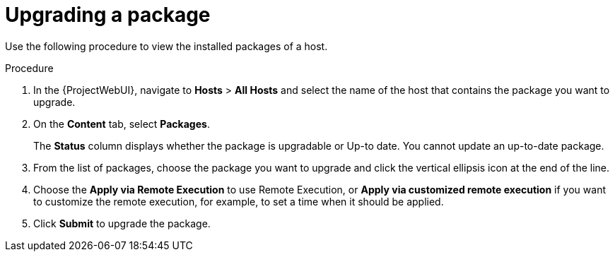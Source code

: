 [id="Upgrading_a_package_{context}"]
= Upgrading a package

Use the following procedure to view the installed packages of a host.

.Procedure
. In the {ProjectWebUI}, navigate to *Hosts* > *All Hosts* and select the name of the host that contains the package you want to upgrade.
. On the *Content* tab, select *Packages*.
+
The *Status* column displays whether the package is upgradable or Up-to date.
You cannot update an up-to-date package.
. From the list of packages, choose the package you want to upgrade and click the vertical ellipsis icon at the end of the line.
. Choose the *Apply via Remote Execution* to use Remote Execution, or *Apply via customized remote execution* if you want to customize the remote execution, for example, to set a time when it should be applied.
. Click *Submit* to upgrade the package.
